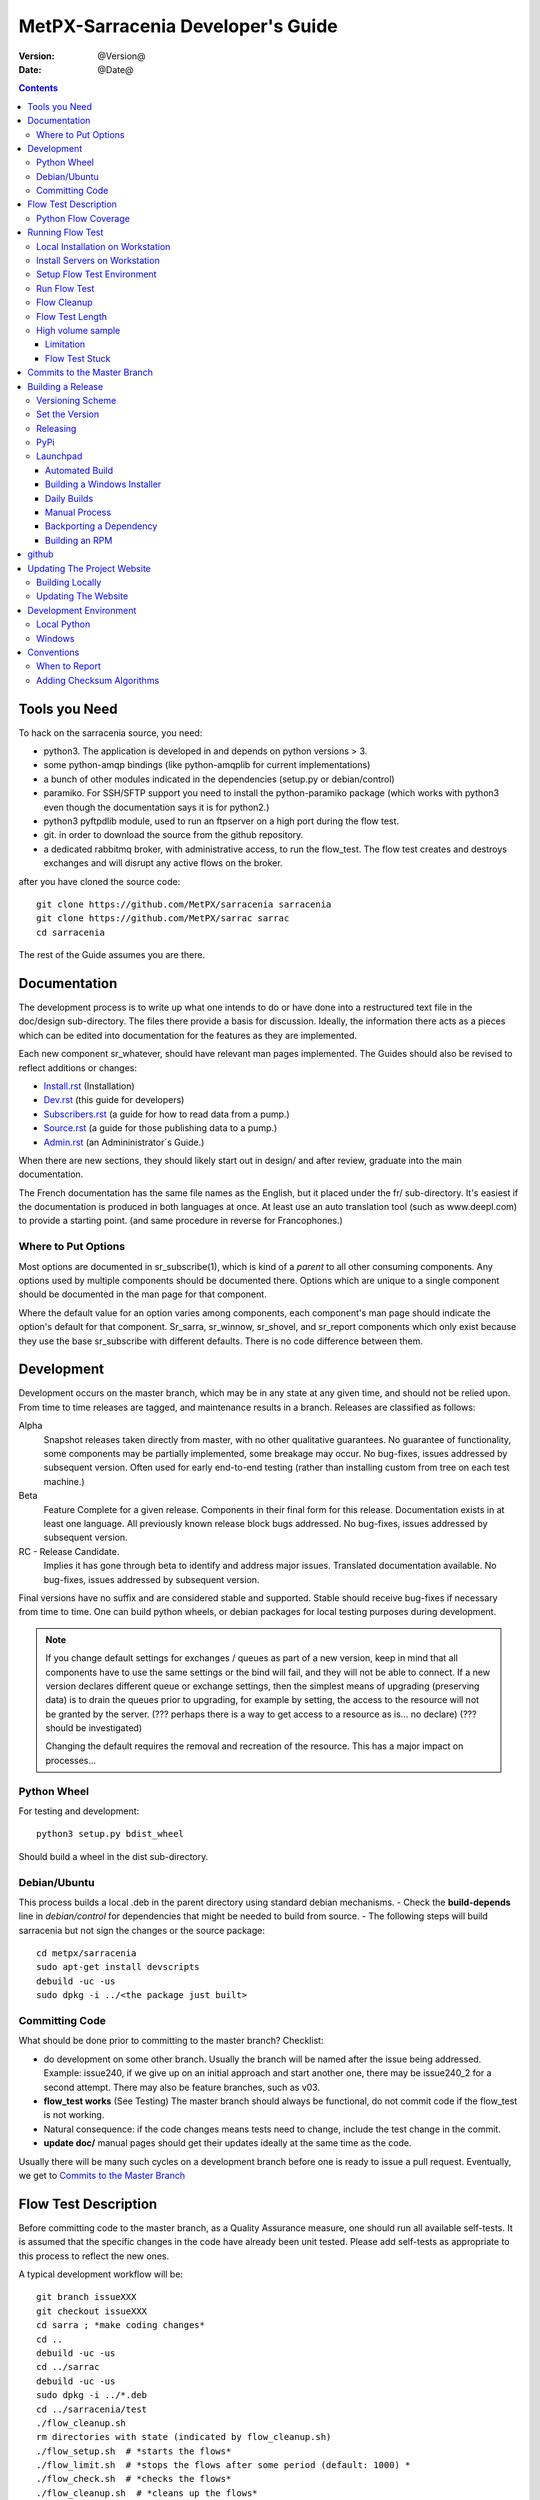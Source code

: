 
====================================
 MetPX-Sarracenia Developer's Guide
====================================

:version: @Version@
:date: @Date@

.. contents::


Tools you Need
--------------

To hack on the sarracenia source, you need:

- python3. The application is developed in and depends on python versions > 3.
- some python-amqp bindings (like python-amqplib for current implementations)
- a bunch of other modules indicated in the dependencies (setup.py or debian/control)
- paramiko. For SSH/SFTP support you need to install the python-paramiko package (which
  works with python3 even though the documentation says it is for python2.)
- python3 pyftpdlib module, used to run an ftpserver on a high port during the flow test.
- git. in order to download the source from the github repository.
- a dedicated rabbitmq broker, with administrative access, to run the flow_test.
  The flow test creates and destroys exchanges and will disrupt any active flows on the broker.

after you have cloned the source code::

    git clone https://github.com/MetPX/sarracenia sarracenia
    git clone https://github.com/MetPX/sarrac sarrac
    cd sarracenia

The rest of the Guide assumes you are there.

Documentation
-------------

The development process is to write up what one intends to do or have done into
a restructured text file in the doc/design sub-directory.  The files there provide
a basis for discussion. Ideally, the information there acts as a pieces which can
be edited into documentation for the features as they are implemented.

Each new component sr\_whatever, should have relevant man pages implemented.
The Guides should also be revised to reflect additions or changes:

- `Install.rst <Install.rst>`_ (Installation)
- `Dev.rst <Dev.rst>`_ (this guide for developers)
- `Subscribers.rst <Subscribers.rst>`_ (a guide for how to read data from a pump.)
- `Source.rst <Source.rst>`_ (a guide for those publishing data to a pump.)
- `Admin.rst <Admin.rst>`_ (an Admininistrator´s Guide.)

When there are new sections, they should likely start out in design/ and after
review, graduate into the main documentation.  

The French documentation has the same file names as the English, but it placed
under the fr/ sub-directory.  It's easiest if the documentation is produced in 
both languages at once. At least use an auto translation tool (such as 
www.deepl.com) to provide a starting point. (and same procedure in reverse 
for Francophones.)


Where to Put Options 
~~~~~~~~~~~~~~~~~~~~

Most options are documented in sr_subscribe(1), which is kind of a *parent* to all other consuming components.
Any options used by multiple components should be documented there. Options which are unique to a
single component should be documented in the man page for that component.

Where the default value for an option varies among components, each component's man page should indicate 
the option's default for that component. Sr_sarra, sr_winnow, sr_shovel, and sr_report components which
only exist because they use the base sr_subscribe with different defaults. There is no code difference
between them.


Development
-----------

Development occurs on the master branch, which may be in any state at any given
time, and should not be relied upon.  From time to time releases are tagged, and
maintenance results in a branch.  Releases are classified as follows:

Alpha
  Snapshot releases taken directly from master, with no other qualitative guarantees.
  No guarantee of functionality, some components may be partially implemented, some
  breakage may occur.
  No bug-fixes, issues addressed by subsequent version.
  Often used for early end-to-end testing (rather than installing custom from tree on
  each test machine.)

Beta
  Feature Complete for a given release.  Components in their final form for this release.
  Documentation exists in at least one language.
  All previously known release block bugs addressed.
  No bug-fixes, issues addressed by subsequent version.

RC - Release Candidate.
  Implies it has gone through beta to identify and address major issues.
  Translated documentation available.
  No bug-fixes, issues addressed by subsequent version.

Final versions have no suffix and are considered stable and supported.
Stable should receive bug-fixes if necessary from time to time.
One can build python wheels, or debian packages for local testing purposes
during development.

.. Note:: If you change default settings for exchanges / queues  as
      part of a new version, keep in mind that all components have to use
      the same settings or the bind will fail, and they will not be able
      to connect.  If a new version declares different queue or exchange
      settings, then the simplest means of upgrading (preserving data) is to
      drain the queues prior to upgrading, for example by
      setting, the access to the resource will not be granted by the server.
      (??? perhaps there is a way to get access to a resource as is... no declare)
      (??? should be investigated)

      Changing the default requires the removal and recreation of the resource.
      This has a major impact on processes...


Python Wheel
~~~~~~~~~~~~

For testing and development::

    python3 setup.py bdist_wheel

Should build a wheel in the dist sub-directory.


Debian/Ubuntu
~~~~~~~~~~~~~

This process builds a local .deb in the parent directory using standard debian mechanisms.
- Check the **build-depends** line in *debian/control* for dependencies that might be needed to build from source.
- The following steps will build sarracenia but not sign the changes or the source package::

    cd metpx/sarracenia
    sudo apt-get install devscripts
    debuild -uc -us
    sudo dpkg -i ../<the package just built>


Committing Code
~~~~~~~~~~~~~~~

What should be done prior to committing to the master branch?
Checklist:

- do development on some other branch.  Usually the branch will be named after the issue being
  addressed.  Example:  issue240, if we give up on an initial approach and start another one, 
  there may be issue240_2 for a second attempt.  There may also be feature branches, such as v03.
- **flow_test works** (See Testing) The master branch should always be functional, do not commit code if the flow_test is not working.
- Natural consequence: if the code changes means tests need to change, include the test change in the commit.
- **update doc/** manual pages should get their updates ideally at the same time as the code.

Usually there will be many such cycles on a development branch before one is ready
to issue a pull request. Eventually, we get to `Commits to the Master Branch`_


Flow Test Description
---------------------

Before committing code to the master branch, as a Quality Assurance measure, one should run 
all available self-tests. It is assumed that the specific changes in the code have already been unit
tested. Please add self-tests as appropriate to this process to reflect the new ones.

A typical development workflow will be::

   git branch issueXXX
   git checkout issueXXX
   cd sarra ; *make coding changes*
   cd ..
   debuild -uc -us
   cd ../sarrac
   debuild -uc -us
   sudo dpkg -i ../*.deb
   cd ../sarracenia/test
   ./flow_cleanup.sh
   rm directories with state (indicated by flow_cleanup.sh)
   ./flow_setup.sh  # *starts the flows*
   ./flow_limit.sh  # *stops the flows after some period (default: 1000) *
   ./flow_check.sh  # *checks the flows*
   ./flow_cleanup.sh  # *cleans up the flows*
   git commit -a  # on the branch...

As part of the flow_setup.sh, various unit_test are run (located in the test/unit_tests
sub-directory.) The flow tests can then indicate if there is an issue
with the modification.

Note that the development system must be configured for the flow test to run successfully. See the next
section for configuration instructions. For development with a fresh OS installation,
the configuration steps have been automated and can be applied with the flow_autoconfig.sh
script in sarracenia/test/. Blind execution of this script on a working system may lead to undesirable
side effects; you have been warned!


   
The configuration one is trying to replicate:

.. image:: Flow_test.svg


Python Flow Coverage
~~~~~~~~~~~~~~~~~~~~

Following table describes what each element of the flow test does, and the test coverage
shows functionality covered.

+-------------------+--------------------------------------+-------------------------------------+
|                   |                                      |                                     | 
| Configuration     | Does                                 | Test Coverage                       | 
|                   |                                      |                                     | 
+-------------------+--------------------------------------+-------------------------------------+
| subscribe t_ddx   | copy from data mart to local broker  | read amqps public data mart (v02)   | 
|                   | posting messages to local xwinnow00  | as ordinary user.                   | 
|                   | and xwinnow01 exchanges.             |                                     | 
|                   |                                      | shared queue and multiple processes | 
|                   |                                      | 3 instances download from each q    | 
|                   |                                      |                                     | 
|                   |                                      | post amqp to a local exchange (v02) | 
|                   |                                      | as feeder(admin) user               | 
|                   |                                      |                                     | 
|                   |                                      | post_exchange_split to xwinnow0x    | 
+-------------------+--------------------------------------+-------------------------------------+
| winnow t0x_f10    | winnow processing publish for xsarra | read local amqp v02                 | 
|                   | exchange for downloading.            | as feeder user.                     | 
|                   |                                      |                                     | 
|                   |                                      | complete caching (winnow) function  | 
|                   | as two sources identical, only half  |                                     | 
|                   | messages received are posted to next | post amqp v02 to local excchange.   | 
+-------------------+--------------------------------------+-------------------------------------+
| sarra download    | download the winnowed data from the  | read local amqp v02 (xsarra)        | 
| f20               | data mart to a local directory       |                                     | 
|                   | (TESTDOCROOT= ~/sarra_devdocroot)    | download using built-in python      |
|                   |                                      |                                     | 
|                   | add a header at application layer    | shared queue and multiple processes | 
|                   | longer than 255 characters.          | 5 instances download from each q    | 
|                   |                                      |                                     | 
|                   |                                      | download using accel_wget plugin    | 
|                   |                                      |                                     | 
|                   |                                      | AMQP header truncation on publish.  | 
|                   |                                      |                                     | 
|                   |                                      | post amqp v02 to xpublic            | 
|                   |                                      | as feeder user                      | 
|                   |                                      | as http downloads from localhost    | 
+-------------------+--------------------------------------+-------------------------------------+
| subscribe t       | download as client from localhost    | read amqp from local broker         | 
|                   | to downloaded_by_sub_t directory.    | as ordinary user/client.            | 
|                   |                                      |                                     | 
|                   |                                      | shared queue and multiple processes | 
|                   |                                      | 5 instances download from each q    | 
|                   |                                      |                                     | 
+-------------------+--------------------------------------+-------------------------------------+
| watch f40         | watch downloaded_by_sub_t            | client v03 post of local file.      | 
|                   | (post each file that appears there.) | (file: url)                         | 
|                   |                                      |                                     | 
|                   | memory ceiling set low               | auto restarting on memory ceiling.  | 
|                   |                                      |                                     | 
+-------------------+--------------------------------------+-------------------------------------+
| sender            | read local file, send via sftp       | client consume v03 post.            | 
| tsource2send      | to sent_by_tsource2send directory    |                                     | 
|                   |                                      | consumer read local file.           | 
|                   | post to xs_tsource_output            |                                     | 
|                   |                                      | send via sftp.                      | 
|                   |                                      |                                     | 
|                   |                                      | plugin replace_dir                  | 
|                   |                                      |                                     | 
|                   |                                      | posting sftp url.                   | 
|                   |                                      | post v02 (converting v03 back.)     | 
|                   |                                      |                                     | 
|                   |                                      | test post_exchange_suffix option.   | 
+-------------------+--------------------------------------+-------------------------------------+
| subscribe         | download via sftp from localhost     | client sftp download.               | 
| u_sftp_f60        | putting files in downloaded_by_sub_u |                                     | 
|                   | directory.                           | accel_sftp plugin.                  | 
|                   |                                      |                                     | 
+-------------------+--------------------------------------+-------------------------------------+
| post test2_f61    | post files in sent_by_tsource2send   | explicit file posting               | 
|                   | with ftp URL's in the                |                                     | 
|                   | xs_tsource_poll exchange             | ftp URL posting.                    | 
|                   |                                      |                                     | 
|                   | (wrapper script calls post)          | post_exchange_suffix option         | 
+-------------------+--------------------------------------+-------------------------------------+
| poll f62          | poll sent_by_tsource2send directory  | polling                             | 
|                   | posting sftp download URL's          |                                     | 
|                   |                                      | post_exchange_suffix option         | 
|                   |                                      |                                     | 
+-------------------+--------------------------------------+-------------------------------------+
| subscribe ftp_f70 | subscribe to test2_f61 ftp' posts.   | ftp url downloading.                | 
|                   | download files from localhost        |                                     | 
|                   | to downloaded_by_sub_u directory.    |                                     | 
|                   |                                      |                                     | 
+-------------------+--------------------------------------+-------------------------------------+
| subscribe q_f71   | subscribe to poll, downloading       | confirming poll post quality.       | 
|                   | to recd_by_srpoll_test1              |                                     | 
+-------------------+--------------------------------------+-------------------------------------+
| shovel pclean f90 | clean up files so they don't         | shovel function.                    | 
|                   | accumulate                           |                                     | 
|                   | fakes failures to exercise retries   |                                     | 
|                   |                                      | retry logic.                        | 
|                   |                                      |                                     | 
+-------------------+--------------------------------------+-------------------------------------+
| shovel pclean f91 | clean up files so they don't         | shovel with posting v03             | 
|                   | accumulate                           |                                     | 
|                   |                                      | retry logic.                        | 
+-------------------+--------------------------------------+-------------------------------------+
| shovel pclean f92 | clean up files so they don't         | shovel with consuming v03           | 
|                   | accumulate                           |                                     | 
|                   |                                      | posting v02.                        | 
|                   |                                      |                                     | 
|                   |                                      | retry logic.                        | 
+-------------------+--------------------------------------+-------------------------------------+

Assumption: test environment is a Linux PC, either a laptop/desktop, or a server on which one
can start a browser. If working with the C implementation as well, there are also the following
flows defined:

.. image:: cFlow_test.svg

   
Running Flow Test
-----------------

This section documents these steps in much more detail.  
Before one can run the flow_test, some pre-requisites must be taken care of.
note that there is travis-ci.com integration for at least the master branch
to verify functionality on a variety of python version.  Consulte::

   https://travis-ci.com/MetPX/sarracenia

for the latest test results.


Local Installation on Workstation
~~~~~~~~~~~~~~~~~~~~~~~~~~~~~~~~~

The flow_test invokes the version of metpx-sarracenia that is installed on the system,
and not what is in the development tree.  It is necessary to install the package on 
the system in order to have it run the flow_test.

In your development tree ...    
One can either create a wheel by running either::

       python3 setup.py bdist_wheel

which creates a wheel package under dist/metpx*.whl,
then as root install that new package::

       pip3 install --upgrade ...<path>/dist/metpx*.whl

or one can use debian packaging::

       debuild -us -uc
       sudo dpkg -i ../python3-metpx-...

which accomplishes the same thing using debian packaging.


Install Servers on Workstation
~~~~~~~~~~~~~~~~~~~~~~~~~~~~~~

Install a minimal localhost broker and configure rabbitmq test users::

    sudo apt-get install rabbitmq-server
    sudo rabbitmq-plugins enable rabbitmq_management

    mkdir ~/.config/sarra
    cat > ~/.config/sarra/default.conf << EOF
    declare env FLOWBROKER=localhost
    declare env SFTPUSER=${USER}
    declare env TESTDOCROOT=${HOME}/sarra_devdocroot
    declare env SR_CONFIG_EXAMPLES=${HOME}/git/sarracenia/sarra/examples
    EOF

    RABBITMQ_PASS = S0M3R4nD0MP4sS
    cat > ~/.config/sarra/credentials.conf << EOF
    amqp://bunnymaster:${RABBITMQ_PASS}@localhost/
    amqp://tsource:${RABBITMQ_PASS}@localhost/
    amqp://tsub:${RABBITMQ_PASS}@localhost/
    amqp://tfeed:${RABBITMQ_PASS}@localhost/
    amqp://anonymous:${RABBITMQ_PASS}@localhost/
    amqps://anonymous:anonymous@hpfx.collab.science.gc.ca
    amqps://anonymous:anonymous@hpfx1.collab.science.gc.ca
    amqps://anonymous:anonymous@hpfx2.collab.science.gc.ca
    amqps://anonymous:anonymous@dd.weather.gc.ca
    amqps://anonymous:anonymous@dd1.weather.gc.ca
    amqps://anonymous:anonymous@dd2.weather.gc.ca
    ftp://anonymous:anonymous@localhost:2121/
    EOF

    cat > ~/.config/sarra/admin.conf << EOF
    cluster localhost
    admin amqp://bunnymaster@localhost/
    feeder amqp://tfeed@localhost/
    declare source tsource
    declare subscriber tsub
    declare subscriber anonymous
    EOF

    sudo rabbitmqctl delete_user guest

    sudo rabbitmqctl add_user bunnymaster ${RABBITMQ_PASS}
    sudo rabbitmqctl set_permissions bunnymaster ".*" ".*" ".*"
    sudo rabbitmqctl set_user_tags bunnymaster administrator

    sudo systemctl restart rabbitmq-server
    cd /usr/local/bin
    sudo mv rabbitmqadmin rabbitmqadmin.1
    sudo wget http://localhost:15672/cli/rabbitmqadmin
    sudo chmod 755 rabbitmqadmin

    sr_audit --users foreground

.. Note::

    Please use other passwords in credentials for your configuration, just in case.
    Passwords are not to be hard coded in self test suite.
    The users bunnymaster, tsource, tsub, and tfeed are to be used for running tests.

    The idea here is to use tsource, tsub, and tfeed as broker accounts for all
    self-test operations, and store the credentials in the normal credentials.conf file.
    No passwords or key files should be stored in the source tree, as part of a self-test
    suite.


Setup Flow Test Environment
~~~~~~~~~~~~~~~~~~~~~~~~~~~

One part of the flow test runs an sftp server, and uses sftp client functions.
Need the following package for that::

    sudo apt-get install python3-pyftpdlib python3-paramiko

It is also required that passwordless ssh access is configured on the test host
for the system user that will run the flow test. This can be done by creating
a private/public ssh key pair for the user (if there isn't one already) and copying
the public key to the authorized_keys file in the same directory as the keys (~/.ssh).
For associated commands, see http://www.linuxproblem.org/art_9.html

The setup script starts a trivial web server, and ftp server, and a daemon that invokes sr_post.
It also tests the C components, which need to have been already installed as well 
and defines some fixed test clients that will be used during self-tests::

    cd sarracenia/test
    . ./flow_setup.sh
    
    blacklab% ./flow_setup.sh
    cleaning logs, just in case
    rm: cannot remove '/home/peter/.cache/sarra/log/*': No such file or directory
    Adding flow test configurations...
    2018-02-10 14:22:58,944 [INFO] copying /usr/lib/python3/dist-packages/sarra/examples/cpump/cno_trouble_f00.inc to /home/peter/.config/sarra/cpump/cno_trouble_f00.inc.
    2018-02-10 09:22:59,204 [INFO] copying /home/peter/src/sarracenia/sarra/examples/shovel/no_trouble_f00.inc to /home/peter/.config/sarra/shovel/no_trouble_f00.inc
    2018-02-10 14:22:59,206 [INFO] copying /usr/lib/python3/dist-packages/sarra/examples/cpost/veille_f34.conf to /home/peter/.config/sarra/cpost/veille_f34.conf.
    2018-02-10 14:22:59,207 [INFO] copying /usr/lib/python3/dist-packages/sarra/examples/cpump/pelle_dd1_f04.conf to /home/peter/.config/sarra/cpump/pelle_dd1_f04.conf.
    2018-02-10 14:22:59,208 [INFO] copying /usr/lib/python3/dist-packages/sarra/examples/cpump/pelle_dd2_f05.conf to /home/peter/.config/sarra/cpump/pelle_dd2_f05.conf.
    2018-02-10 14:22:59,208 [INFO] copying /usr/lib/python3/dist-packages/sarra/examples/cpump/xvan_f14.conf to /home/peter/.config/sarra/cpump/xvan_f14.conf.
    2018-02-10 14:22:59,209 [INFO] copying /usr/lib/python3/dist-packages/sarra/examples/cpump/xvan_f15.conf to /home/peter/.config/sarra/cpump/xvan_f15.conf.
    2018-02-10 09:22:59,483 [INFO] copying /home/peter/src/sarracenia/sarra/examples/poll/f62.conf to /home/peter/.config/sarra/poll/f62.conf
    2018-02-10 09:22:59,756 [INFO] copying /home/peter/src/sarracenia/sarra/examples/post/shim_f63.conf to /home/peter/.config/sarra/post/shim_f63.conf
    2018-02-10 09:23:00,030 [INFO] copying /home/peter/src/sarracenia/sarra/examples/post/test2_f61.conf to /home/peter/.config/sarra/post/test2_f61.conf
    2018-02-10 09:23:00,299 [INFO] copying /home/peter/src/sarracenia/sarra/examples/report/tsarra_f20.conf to /home/peter/.config/sarra/report/tsarra_f20.conf
    2018-02-10 09:23:00,561 [INFO] copying /home/peter/src/sarracenia/sarra/examples/report/twinnow00_f10.conf to /home/peter/.config/sarra/report/twinnow00_f10.conf
    2018-02-10 09:23:00,824 [INFO] copying /home/peter/src/sarracenia/sarra/examples/report/twinnow01_f10.conf to /home/peter/.config/sarra/report/twinnow01_f10.conf
    2018-02-10 09:23:01,086 [INFO] copying /home/peter/src/sarracenia/sarra/examples/sarra/download_f20.conf to /home/peter/.config/sarra/sarra/download_f20.conf
    2018-02-10 09:23:01,350 [INFO] copying /home/peter/src/sarracenia/sarra/examples/sender/tsource2send_f50.conf to /home/peter/.config/sarra/sender/tsource2send_f50.conf
    2018-02-10 09:23:01,615 [INFO] copying /home/peter/src/sarracenia/sarra/examples/shovel/t_dd1_f00.conf to /home/peter/.config/sarra/shovel/t_dd1_f00.conf
    2018-02-10 09:23:01,877 [INFO] copying /home/peter/src/sarracenia/sarra/examples/shovel/t_dd2_f00.conf to /home/peter/.config/sarra/shovel/t_dd2_f00.conf
    2018-02-10 09:23:02,137 [INFO] copying /home/peter/src/sarracenia/sarra/examples/subscribe/cclean_f91.conf to /home/peter/.config/sarra/subscribe/cclean_f91.conf
    2018-02-10 09:23:02,400 [INFO] copying /home/peter/src/sarracenia/sarra/examples/subscribe/cdnld_f21.conf to /home/peter/.config/sarra/subscribe/cdnld_f21.conf
    2018-02-10 09:23:02,658 [INFO] copying /home/peter/src/sarracenia/sarra/examples/subscribe/cfile_f44.conf to /home/peter/.config/sarra/subscribe/cfile_f44.conf
    2018-02-10 09:23:02,921 [INFO] copying /home/peter/src/sarracenia/sarra/examples/subscribe/clean_f90.conf to /home/peter/.config/sarra/subscribe/clean_f90.conf
    2018-02-10 09:23:03,185 [INFO] copying /home/peter/src/sarracenia/sarra/examples/subscribe/cp_f61.conf to /home/peter/.config/sarra/subscribe/cp_f61.conf
    2018-02-10 09:23:03,455 [INFO] copying /home/peter/src/sarracenia/sarra/examples/subscribe/ftp_f70.conf to /home/peter/.config/sarra/subscribe/ftp_f70.conf
    2018-02-10 09:23:03,715 [INFO] copying /home/peter/src/sarracenia/sarra/examples/subscribe/q_f71.conf to /home/peter/.config/sarra/subscribe/q_f71.conf
    2018-02-10 09:23:03,978 [INFO] copying /home/peter/src/sarracenia/sarra/examples/subscribe/t_f30.conf to /home/peter/.config/sarra/subscribe/t_f30.conf
    2018-02-10 09:23:04,237 [INFO] copying /home/peter/src/sarracenia/sarra/examples/subscribe/u_sftp_f60.conf to /home/peter/.config/sarra/subscribe/u_sftp_f60.conf
    2018-02-10 09:23:04,504 [INFO] copying /home/peter/src/sarracenia/sarra/examples/watch/f40.conf to /home/peter/.config/sarra/watch/f40.conf
    2018-02-10 09:23:04,764 [INFO] copying /home/peter/src/sarracenia/sarra/examples/winnow/t00_f10.conf to /home/peter/.config/sarra/winnow/t00_f10.conf
    2018-02-10 09:23:05,027 [INFO] copying /home/peter/src/sarracenia/sarra/examples/winnow/t01_f10.conf to /home/peter/.config/sarra/winnow/t01_f10.conf
    Initializing with sr_audit... takes a minute or two
    OK, as expected 18 queues existing after 1st audit
    OK, as expected 31 exchanges for flow test created.
    Starting trivial http server on: /home/peter/sarra_devdocroot, saving pid in .httpserverpid
    Starting trivial ftp server on: /home/peter/sarra_devdocroot, saving pid in .ftpserverpid
    running self test ... takes a minute or two
    sr_util.py TEST PASSED
    sr_credentials.py TEST PASSED
    sr_config.py TEST PASSED
    sr_cache.py TEST PASSED
    sr_retry.py TEST PASSED
    sr_consumer.py TEST PASSED
    sr_http.py TEST PASSED
    sftp testing start...
    sftp testing config read...
    sftp testing fake message built ...
    sftp sr_ftp instantiated ...
    sftp sr_ftp connected ...
    sftp sr_ftp mkdir ...
    test 01: directory creation succeeded
    test 02: file upload succeeded
    test 03: file rename succeeded
    test 04: getting a part succeeded
    test 05: download succeeded
    test 06: onfly_checksum succeeded
    Sent: bbb  into tztz/ddd 0-5
    test 07: download succeeded
    test 08: delete succeeded
    Sent: bbb  into tztz/ddd 0-5
    Sent: bbb  into tztz/ddd 0-5
    Sent: bbb  into tztz/ddd 0-5
    Sent: bbb  into tztz/ddd 0-5
    Sent: bbb  into tztz/ddd 0-5
    /home/peter
    /home/peter
    test 09: bad part succeeded
    sr_sftp.py TEST PASSED
    sr_instances.py TEST PASSED
    OK, as expected 9 tests passed
    Starting flow_post on: /home/peter/sarra_devdocroot, saving pid in .flowpostpid
    Starting up all components (sr start)...
    done.
    OK: sr start was successful
    Overall PASSED 4/4 checks passed!
    blacklab% 


As it runs the setup, it also executes all existing unit_tests.
Only proceed to the flow_check tests if all the tests in flow_setup.sh pass.



Run Flow Test
~~~~~~~~~~~~~

The flow_check.sh script reads the log files of all the components started, and compares the number
of messages, looking for a correspondence within +- 10%   It takes a few minutes for the
configuration to run before there is enough data to do the proper measurements::

     ./flow_limit.sh

sample output::

    initial sample building sample size 8 need at least 1000 
    sample now   1021 
    Sufficient!
    stopping shovels and waiting...
    2017-10-28 00:37:02,422 [INFO] sr_shovel t_dd1_f00 0001 stopping
    2017-10-28 04:37:02,435 [INFO] 2017-10-28 04:37:02,435 [INFO] info: instances option not implemented, ignored.
    info: instances option not implemented, ignored.
    2017-10-28 04:37:02,435 [INFO] 2017-10-28 04:37:02,435 [INFO] info: report_back option not implemented, ignored.
    info: report_back option not implemented, ignored.
    2017-10-28 00:37:02,436 [INFO] sr_shovel t_dd2_f00 0001 stopping
    running instance for config pelle_dd1_f04 (pid 15872) stopped.
    running instance for config pelle_dd2_f05 (pid 15847) stopped.
        maximum of the shovels is: 1022


Then check show it went with flow_check.sh::

    TYPE OF ERRORS IN LOG :

      1 /home/peter/.cache/sarra/log/sr_cpump_xvan_f14_001.log [ERROR] binding failed: server channel error 404h, message: NOT_FOUND - no exchange 'xcvan00' in vhost '/'
      1 /home/peter/.cache/sarra/log/sr_cpump_xvan_f15_001.log [ERROR] binding failed: server channel error 404h, message: NOT_FOUND - no exchange 'xcvan01' in vhost '/'

    
    test  1 success: shovels t_dd1_f00 ( 1022 ) and t_dd2_f00 ( 1022 ) should have about the same number of items read
    test  2 success: sarra tsarra (1022) should be reading about half as many items as (both) winnows (2240)
    test  3 success: tsarra (1022) and sub t_f30 (1022) should have about the same number of items
    test  4 success: max shovel (1022) and subscriber t_f30 (1022) should have about the same number of items
    test  5 success: count of truncated headers (1022) and subscribed messages (1022) should have about the same number of items
    test  6 success: count of downloads by subscribe t_f30 (1022) and messages received (1022) should be about the same
    test  7 success: downloads by subscribe t_f30 (1022) and files posted by sr_watch (1022) should be about the same
    test  8 success: posted by watch(1022) and sent by sr_sender (1022) should be about the same
    test  9 success: 1022 of 1022: files sent with identical content to those downloaded by subscribe
    test 10 success: 1022 of 1022: poll test1_f62 and subscribe q_f71 run together. Should have equal results.
    test 11 success: post test2_f61 1022 and subscribe r_ftp_f70 1021 run together. Should be about the same.
    test 12 success: cpump both pelles (c shovel) should receive about the same number of messages (3665) (3662)
    test 13 success: cdnld_f21 subscribe downloaded (1022) the same number of files that was published by both van_14 and van_15 (1022)
    test 14 success: veille_f34 should post the same number of files (1022) that subscribe cdnld_f21 downloaded (1022)
    test 15 success: veille_f34 should post the same number of files (1022) that subscribe cfile_f44 downloaded (1022)
    test 16 success: Overall 15 of 15 passed!

    blacklab% 

If the flow_check.sh passes, then one has a reasonable confidence in the overall functionality of the 
python application, but the test coverage is not exhaustive. This is the lowest gate for committing
changes to thy python code into the master branch. It is more qualitative sampling of the most
common use cases rather than a thorough examination of all functionality. While not
thorough, it is good to know the flows are working.

Note that the *fclean* subscriber looks at files in and keeps files around long enough for them to go through all the other
tests.  It does this by waiting a reasonable amount of time (45 seconds, the last time checked.) then it compares the file
that have been posted by sr_watch to the files created by downloading from it.  As the *sample now* count proceeds,
it prints "OK" if the files downloaded are identical to the ones posted by sr_watch.   The addition of fclean and
the corresponding cfclean for the cflow_test, are broken.  The default setup which uses *fclean* and *cfclean* ensures
that only a few minutes worth of disk space is used at a given time, and allows for much longer tests.

By default, the flow_test is only 1000 files, but one can ask it to run longer, like so::

 ./flow_limit.sh 50000

To accumulate fifty thousand files before ending the test.  This allows testing of long term performance, especially
memory usage over time, and the housekeeping functions of on_heartbeat processing.


Flow Cleanup
~~~~~~~~~~~~

When done testing, run the ./flow_cleanup.sh script, which will kill the running servers and daemons, and 
delete all configuration files installed for the flow test, all queues, exchanges, and logs.  This also 
needs to be done between each run of the flow test::
  
  blacklab% ./flow_cleanup.sh
  Stopping sr...
  Cleanup sr...
  Cleanup trivial http server... 
  web server stopped.
  if other web servers with lost pid kill them
  Cleanup trivial ftp server... 
  ftp server stopped.
  if other ftp servers with lost pid kill them
  Cleanup flow poster... 
  flow poster stopped.
  if other flow_post.sh with lost pid kill them
  Deleting queues: 
  Deleting exchanges...
  Removing flow configs...
  2018-02-10 14:17:34,150 [INFO] info: instances option not implemented, ignored.
  2018-02-10 14:17:34,150 [INFO] info: report_back option not implemented, ignored.
  2018-02-10 14:17:34,353 [INFO] info: instances option not implemented, ignored.
  2018-02-10 14:17:34,353 [INFO] info: report_back option not implemented, ignored.
  2018-02-10 09:17:34,837 [INFO] sr_poll f62 cleanup
  2018-02-10 09:17:34,845 [INFO] deleting exchange xs_tsource_poll (tsource@localhost)
  2018-02-10 09:17:35,115 [INFO] sr_post shim_f63 cleanup
  2018-02-10 09:17:35,122 [INFO] deleting exchange xs_tsource_shim (tsource@localhost)
  2018-02-10 09:17:35,394 [INFO] sr_post test2_f61 cleanup
  2018-02-10 09:17:35,402 [INFO] deleting exchange xs_tsource_post (tsource@localhost)
  2018-02-10 09:17:35,659 [INFO] sr_report tsarra_f20 cleanup
  2018-02-10 09:17:35,659 [INFO] AMQP  broker(localhost) user(tfeed) vhost(/)
  2018-02-10 09:17:35,661 [INFO] deleting queue q_tfeed.sr_report.tsarra_f20.89336558.04455188 (tfeed@localhost)
  2018-02-10 09:17:35,920 [INFO] sr_report twinnow00_f10 cleanup
  2018-02-10 09:17:35,920 [INFO] AMQP  broker(localhost) user(tfeed) vhost(/)
  2018-02-10 09:17:35,922 [INFO] deleting queue q_tfeed.sr_report.twinnow00_f10.35552245.50856337 (tfeed@localhost)
  2018-02-10 09:17:36,179 [INFO] sr_report twinnow01_f10 cleanup
  2018-02-10 09:17:36,180 [INFO] AMQP  broker(localhost) user(tfeed) vhost(/)
  2018-02-10 09:17:36,182 [INFO] deleting queue q_tfeed.sr_report.twinnow01_f10.48262886.11567358 (tfeed@localhost)
  2018-02-10 09:17:36,445 [WARNING] option url deprecated please use post_base_url
  2018-02-10 09:17:36,446 [WARNING] use post_base_dir instead of document_root
  2018-02-10 09:17:36,446 [INFO] sr_sarra download_f20 cleanup
  2018-02-10 09:17:36,446 [INFO] AMQP  broker(localhost) user(tfeed) vhost(/)
  2018-02-10 09:17:36,448 [INFO] deleting queue q_tfeed.sr_sarra.download_f20 (tfeed@localhost)
  2018-02-10 09:17:36,449 [INFO] exchange xpublic remains
  2018-02-10 09:17:36,703 [INFO] sr_sender tsource2send_f50 cleanup
  2018-02-10 09:17:36,703 [INFO] AMQP  broker(localhost) user(tsource) vhost(/)
  2018-02-10 09:17:36,705 [INFO] deleting queue q_tsource.sr_sender.tsource2send_f50 (tsource@localhost)
  2018-02-10 09:17:36,711 [INFO] deleting exchange xs_tsource_output (tsource@localhost)
  2018-02-10 09:17:36,969 [INFO] sr_shovel t_dd1_f00 cleanup
  2018-02-10 09:17:36,969 [INFO] AMQP  broker(dd.weather.gc.ca) user(anonymous) vhost(/)
  2018-02-10 09:17:37,072 [INFO] deleting queue q_anonymous.sr_shovel.t_dd1_f00 (anonymous@dd.weather.gc.ca)
  2018-02-10 09:17:37,095 [INFO] exchange xwinnow00 remains
  2018-02-10 09:17:37,095 [INFO] exchange xwinnow01 remains
  2018-02-10 09:17:37,389 [INFO] sr_shovel t_dd2_f00 cleanup
  2018-02-10 09:17:37,389 [INFO] AMQP  broker(dd.weather.gc.ca) user(anonymous) vhost(/)
  2018-02-10 09:17:37,498 [INFO] deleting queue q_anonymous.sr_shovel.t_dd2_f00 (anonymous@dd.weather.gc.ca)
  2018-02-10 09:17:37,522 [INFO] exchange xwinnow00 remains
  2018-02-10 09:17:37,523 [INFO] exchange xwinnow01 remains
  2018-02-10 09:17:37,804 [INFO] sr_subscribe cclean_f91 cleanup
  2018-02-10 09:17:37,804 [INFO] AMQP  broker(localhost) user(tsub) vhost(/)
  2018-02-10 09:17:37,806 [INFO] deleting queue q_tsub.sr_subscribe.cclean_f91.39328538.44917465 (tsub@localhost)
  2018-02-10 09:17:38,062 [INFO] sr_subscribe cdnld_f21 cleanup
  2018-02-10 09:17:38,062 [INFO] AMQP  broker(localhost) user(tfeed) vhost(/)
  2018-02-10 09:17:38,064 [INFO] deleting queue q_tfeed.sr_subscribe.cdnld_f21.11963392.61638098 (tfeed@localhost)
  2018-02-10 09:17:38,324 [WARNING] use post_base_dir instead of document_root
  2018-02-10 09:17:38,324 [INFO] sr_subscribe cfile_f44 cleanup
  2018-02-10 09:17:38,324 [INFO] AMQP  broker(localhost) user(tfeed) vhost(/)
  2018-02-10 09:17:38,326 [INFO] deleting queue q_tfeed.sr_subscribe.cfile_f44.56469334.87337271 (tfeed@localhost)
  2018-02-10 09:17:38,583 [INFO] sr_subscribe clean_f90 cleanup
  2018-02-10 09:17:38,583 [INFO] AMQP  broker(localhost) user(tsub) vhost(/)
  2018-02-10 09:17:38,585 [INFO] deleting queue q_tsub.sr_subscribe.clean_f90.45979835.20516428 (tsub@localhost)
  2018-02-10 09:17:38,854 [WARNING] extended option download_cp_command = ['cp --preserve=timestamps'] (unknown or not declared)
  2018-02-10 09:17:38,855 [INFO] sr_subscribe cp_f61 cleanup
  2018-02-10 09:17:38,855 [INFO] AMQP  broker(localhost) user(tsource) vhost(/)
  2018-02-10 09:17:38,857 [INFO] deleting queue q_tsource.sr_subscribe.cp_f61.61218922.69758215 (tsource@localhost)
  2018-02-10 09:17:39,121 [INFO] sr_subscribe ftp_f70 cleanup
  2018-02-10 09:17:39,121 [INFO] AMQP  broker(localhost) user(tsource) vhost(/)
  2018-02-10 09:17:39,123 [INFO] deleting queue q_tsource.sr_subscribe.ftp_f70.47997098.27633529 (tsource@localhost)
  2018-02-10 09:17:39,386 [INFO] sr_subscribe q_f71 cleanup
  2018-02-10 09:17:39,386 [INFO] AMQP  broker(localhost) user(tsource) vhost(/)
  2018-02-10 09:17:39,389 [INFO] deleting queue q_tsource.sr_subscribe.q_f71.84316550.21567557 (tsource@localhost)
  2018-02-10 09:17:39,658 [INFO] sr_subscribe t_f30 cleanup
  2018-02-10 09:17:39,658 [INFO] AMQP  broker(localhost) user(tsub) vhost(/)
  2018-02-10 09:17:39,660 [INFO] deleting queue q_tsub.sr_subscribe.t_f30.26453890.50752396 (tsub@localhost)
  2018-02-10 09:17:39,924 [INFO] sr_subscribe u_sftp_f60 cleanup
  2018-02-10 09:17:39,924 [INFO] AMQP  broker(localhost) user(tsource) vhost(/)
  2018-02-10 09:17:39,927 [INFO] deleting queue q_tsource.sr_subscribe.u_sftp_f60.81353341.03950190 (tsource@localhost)
  2018-02-10 09:17:40,196 [WARNING] option url deprecated please use post_base_url
  2018-02-10 09:17:40,196 [WARNING] use post_broker to set broker
  2018-02-10 09:17:40,197 [INFO] sr_watch f40 cleanup
  2018-02-10 09:17:40,207 [INFO] deleting exchange xs_tsource (tsource@localhost)
  2018-02-10 09:17:40,471 [INFO] sr_winnow t00_f10 cleanup
  2018-02-10 09:17:40,471 [INFO] AMQP  broker(localhost) user(tfeed) vhost(/)
  2018-02-10 09:17:40,474 [INFO] deleting queue q_tfeed.sr_winnow.t00_f10 (tfeed@localhost)
  2018-02-10 09:17:40,480 [INFO] deleting exchange xsarra (tfeed@localhost)
  2018-02-10 09:17:40,741 [INFO] sr_winnow t01_f10 cleanup
  2018-02-10 09:17:40,741 [INFO] AMQP  broker(localhost) user(tfeed) vhost(/)
  2018-02-10 09:17:40,743 [INFO] deleting queue q_tfeed.sr_winnow.t01_f10 (tfeed@localhost)
  2018-02-10 09:17:40,750 [INFO] deleting exchange xsarra (tfeed@localhost)
  2018-02-10 14:17:40,753 [ERROR] config cno_trouble_f00 not found.
  Removing flow config logs...
  rm: cannot remove '/home/peter/.cache/sarra/log/sr_audit_f00.log': No such file or directory
  Removing document root ( /home/peter/sarra_devdocroot )...
  Done!


Flow Test Length
~~~~~~~~~~~~~~~~

The flow_test length defaults to 1000 files being flowed through the test cases.  when in rapid
development, one can supply an argument to shorten that::

  ./flow_test 200

Towards the end of a development cycle, longer flow_tests are adviseable::

  ./flow_test 20000 

to identify more issues. sample run to 100,000 entries::

  blacklab% ./flow_limit.sh 100000
  initial sample building sample size 155 need at least 100000 
  sample now 100003 content_checks:GOOD missed_dispositions:0s:0
  Sufficient!
  stopping shovels and waiting...
  2018-02-10 13:15:08,964 [INFO] 2018-02-10 13:15:08,964 [INFO] info: instances option not implemented, ignored.
  info: instances option not implemented, ignored.
  2018-02-10 13:15:08,964 [INFO] info: report_back option not implemented, ignored.
  2018-02-10 13:15:08,964 [INFO] info: report_back option not implemented, ignored.
  running instance for config pelle_dd2_f05 (pid 20031) stopped.
  running instance for config pelle_dd1_f04 (pid 20043) stopped.
  Traceback (most recent call last):ng...
    File "/usr/bin/rabbitmqadmin", line 1012, in <module>
      main()
    File "/usr/bin/rabbitmqadmin", line 413, in main
      method()
    File "/usr/bin/rabbitmqadmin", line 593, in invoke_list
      format_list(self.get(uri), cols, obj_info, self.options)
    File "/usr/bin/rabbitmqadmin", line 710, in format_list
      formatter_instance.display(json_list)
    File "/usr/bin/rabbitmqadmin", line 721, in display
      (columns, table) = self.list_to_table(json.loads(json_list), depth)
    File "/usr/bin/rabbitmqadmin", line 775, in list_to_table
      add('', 1, item, add_to_row)
    File "/usr/bin/rabbitmqadmin", line 742, in add
      add(column, depth + 1, subitem, fun)
    File "/usr/bin/rabbitmqadmin", line 742, in add
      add(column, depth + 1, subitem, fun)
    File "/usr/bin/rabbitmqadmin", line 754, in add
      fun(column, subitem)
    File "/usr/bin/rabbitmqadmin", line 761, in add_to_row
      row[column_ix[col]] = maybe_utf8(val)
    File "/usr/bin/rabbitmqadmin", line 431, in maybe_utf8
      return s.encode('utf-8')
  AttributeError: 'float' object has no attribute 'encode'
  maximum of the shovels is: 100008
  

While it is runnig one can run flow_check.sh at any time::

  NB retries for sr_subscribe t_f30 0
  NB retries for sr_sender 18
  
        1 /home/peter/.cache/sarra/log/sr_cpost_veille_f34_0001.log [ERROR] sr_cpost rename: /home/peter/sarra_devdocroot/cfr/observations/xml/AB/today/today_ab_20180210_e.xml cannot stat.
        1 /home/peter/.cache/sarra/log/sr_cpump_xvan_f14_0001.log [ERROR] binding failed: server channel error 404h, message: NOT_FOUND - no exchange 'xcvan00' in vhost '/'
        1 /home/peter/.cache/sarra/log/sr_cpump_xvan_f15_0001.log [ERROR] binding failed: server channel error 404h, message: NOT_FOUND - no exchange 'xcvan01' in vhost '/'
        1 /home/peter/.cache/sarra/log/sr_sarra_download_f20_0002.log [ERROR] Download failed http://dd2.weather.gc.ca//bulletins/alphanumeric/20180210/CA/CWAO/09/CACN00_CWAO_100857__WDK_10905 
        1 /home/peter/.cache/sarra/log/sr_sarra_download_f20_0002.log [ERROR] Failed to reach server. Reason: [Errno 110] Connection timed out
        1 /home/peter/.cache/sarra/log/sr_sarra_download_f20_0002.log [ERROR] Download failed http://dd2.weather.gc.ca//bulletins/alphanumeric/20180210/CA/CWAO/09/CACN00_CWAO_100857__WDK_10905. Type: <class 'urllib.error.URLError'>, Value: <urlopen error [Errno 110] Connection timed out>
        1 /home/peter/.cache/sarra/log/sr_sarra_download_f20_0004.log [ERROR] Download failed http://dd2.weather.gc.ca//bulletins/alphanumeric/20180210/SA/CYMM/09/SACN61_CYMM_100900___53321 
        1 /home/peter/.cache/sarra/log/sr_sarra_download_f20_0004.log [ERROR] Failed to reach server. Reason: [Errno 110] Connection timed out
        1 /home/peter/.cache/sarra/log/sr_sarra_download_f20_0004.log [ERROR] Download failed http://dd2.weather.gc.ca//bulletins/alphanumeric/20180210/SA/CYMM/09/SACN61_CYMM_100900___53321. Type: <class 'urllib.error.URLError'>, Value: <urlopen error [Errno 110] Connection timed out>
        1 /home/peter/.cache/sarra/log/sr_sarra_download_f20_0004.log [ERROR] Download failed http://dd2.weather.gc.ca//bulletins/alphanumeric/20180210/CS/CWEG/12/CSCN03_CWEG_101200___12074 
  more than 10 TYPES OF ERRORS found... for the rest, have a look at /home/peter/src/sarracenia/test/flow_check_errors_logged.txt for details

  test  1 success: shovels t_dd1_f00 (100008) and t_dd2_f00 (100008) should have about the same number of items read
  test  2 success: sarra tsarra (100008) should be reading about half as many items as (both) winnows (200016)
  test  3 success: tsarra (100008) and sub t_f30 (99953) should have about the same number of items
  test  4 success: max shovel (100008) and subscriber t_f30 (99953) should have about the same number of items
  test  5 success: count of truncated headers (100008) and subscribed messages (100008) should have about the same number of items
  test  6 success: count of downloads by subscribe t_f30 (99953) and messages received (100008) should be about the same
  test  7 success: same downloads by subscribe t_f30 (199906) and files posted (add+remove) by sr_watch (199620) should be about the same
  test  8 success: posted by watch(199620) and subscribed cp_f60 (99966) should be about half as many
  test  9 success: posted by watch(199620) and sent by sr_sender (199549) should be about the same
  test 10 success: 0 messages received that we don't know what happenned.
  test 11 success: sarra tsarra (100008) and good audit 99754 should be the same.
  test 12 success: poll test1_f62 94865 and subscribe q_f71 99935 run together. Should have equal results.
  test 13 success: post test2_f61 99731 and subscribe r_ftp_f70 99939 run together. Should be about the same.
  test 14 success: posts test2_f61 99731 and shim_f63 110795 Should be the same.
  test 15 success: cpump both pelles (c shovel) should receive about the same number of messages (160737) (160735)
  test 16 success: cdnld_f21 subscribe downloaded (50113) the same number of files that was published by both van_14 and van_15 (50221)
  test 17 success: veille_f34 should post twice as many files (100205) as subscribe cdnld_f21 downloaded (50113)
  test 18 success: veille_f34 should post twice as many files (100205) as subscribe cfile_f44 downloaded (49985)
  test 19 success: Overall 18 of 18 passed (sample size: 100008) !
  
  blacklab% 

This test was fired up at the end of the day, as it takes several hours, and results examined the next morning.

High volume sample
~~~~~~~~~~~~~~~~~~

Trying the flow test with higher volume of messages (ie. 100 000) is one step closer to the goal of having a flow test running continously. This is motivated by our testing purposes. 

Limitation
++++++++++
Ubuntu have a limitation that tops inotify watches and that we encountered in `#204 <https://github.com/MetPX/sarracenia/issues/204>`_ . We can overcome this by setting the related sysctl variable. First, check what is the limit of your system::

  $ sysctl fs.inotify.max_user_watches
  fs.inotify.max_user_watches = 8196

If the limit is too low (ie. 8196), change it to a more appropriate level for the flow test::

  $ sudo sysctl fs.inotify.max_user_watches=524288

To make this change permanent add this line to ``/etc/sysctl.conf``::

  fs.inotify.max_user_watches=524288

Then excute ``sysctl -p`` and the system should now support high volume of inotify events.

Flow Test Stuck
+++++++++++++++
Sometimes flow tests (especially for large numbers) get stuck because of problems with the data stream (where multiple files get the same name) and so earlier versions remove later versions and then retries will always fail. Eventually, we will succeed in cleaning up the dd.weather.gc.ca stream, but for now sometimes a flow_check gets stuck 'Retrying.' The test has run all the messages required, and is at a phase of emptying out retries, but just keeps retrying forever with a variable number of items that never drops to zero.

To recover from this state without discarding the results of a long test, do::

  ^C to interrupt the flow_check.sh 100000
  blacklab% sr stop
  blacklab% cd ~/.cache/sarra
  blacklab% ls */*/*retry*
  shovel/pclean_f90/sr_shovel_pclean_f90_0001.retry        shovel/pclean_f92/sr_shovel_pclean_f92_0001.retry        subscribe/t_f30/sr_subscribe_t_f30_0002.retry.new
  shovel/pclean_f91/sr_shovel_pclean_f91_0001.retry        shovel/pclean_f92/sr_shovel_pclean_f92_0001.retry.state
  shovel/pclean_f91/sr_shovel_pclean_f91_0001.retry.state  subscribe/q_f71/sr_subscribe_q_f71_0004.retry.new
  blacklab% rm */*/*retry*
  blacklab% sr start
  blacklab% 
  blacklab%  ./flow_check.sh 100000
  Sufficient!
  stopping shovels and waiting...
  2018-04-07 10:50:16,167 [INFO] sr_shovel t_dd2_f00 0001 stopped
  2018-04-07 10:50:16,177 [INFO] sr_shovel t_dd1_f00 0001 stopped
  2018-04-07 14:50:16,235 [INFO] info: instances option not implemented, ignored.
  2018-04-07 14:50:16,235 [INFO] info: report_back option not
  implemented, ignored.
  2018-04-07 14:50:16,235 [INFO] info: instances option not implemented, ignored.
  2018-04-07 14:50:16,235 [INFO] info: report_back option not
  implemented, ignored.
  running instance for config pelle_dd1_f04 (pid 12435) stopped.
  running instance for config pelle_dd2_f05 (pid 12428) stopped.
  maximum of the shovels is: 100075
  

  blacklab% ./flow_check.sh

                   | dd.weather routing |
  test  1 success: sr_shovel (100075) t_dd1 should have the same number
  of items as t_dd2 (100068)
  test  2 success: sr_winnow (200143) should have the sum of the number
  of items of shovels (200143)
  test  3 success: sr_sarra (98075) should have the same number of items
  as winnows'post (100077)
  test  4 success: sr_subscribe (98068) should have the same number of
  items as sarra (98075)
                   | watch      routing |
  test  5 success: sr_watch (397354) should be 4 times subscribe t_f30 (98068)
  test  6 success: sr_sender (392737) should have about the same number
  of items as sr_watch (397354)
  test  7 success: sr_subscribe u_sftp_f60 (361172) should have the same
  number of items as sr_sender (392737)
  test  8 success: sr_subscribe cp_f61 (361172) should have the same
  number of items as sr_sender (392737)
                   | poll       routing |
  test  9 success: sr_poll test1_f62 (195408) should have half the same
  number of items of sr_sender(196368)
  test 10 success: sr_subscribe q_f71 (195406) should have about the
  same number of items as sr_poll test1_f62(195408)
                   | flow_post  routing |
  test 11 success: sr_post test2_f61 (193541) should have half the same
  number of items of sr_sender(196368)
  test 12 success: sr_subscribe ftp_f70 (193541) should have about the
  same number of items as sr_post test2_f61(193541)
  test 13 success: sr_post test2_f61 (193541) should have about the same
  number of items as shim_f63 195055
                   | py infos   routing |
  test 14 success: sr_shovel pclean_f90 (97019) should have the same
  number of watched items winnows'post (100077)
  test 15 success: sr_shovel pclean_f92 (94537}) should have the same
  number of removed items winnows'post (100077)
  test 16 success: 0 messages received that we don't know what happenned.
  test 17 success: count of truncated headers (98075) and subscribed
  messages (98075) should have about the same number of items
                   | C          routing |
  test 18 success: cpump both pelles (c shovel) should receive about the
  same number of messages (161365) (161365)
  test 19 success: cdnld_f21 subscribe downloaded (47950) the same
  number of files that was published by both van_14 and van_15 (47950)
  test 20 success: veille_f34 should post twice as many files (95846) as
  subscribe cdnld_f21 downloaded (47950)
  test 21 success: veille_f34 should post twice as many files (95846) as
  subscribe cfile_f44 downloaded (47896)
  test 22 success: Overall 21 of 21 passed (sample size: 100077) !
  
  NB retries for sr_subscribe t_f30 0
  NB retries for sr_sender 36
  

So, in this case, the results are still good in spite of not quite being 
able to terminate. If there was a significant problem, the cumulation
would indicate it.


Commits to the Master Branch
----------------------------

Aside from typos, language fixups in the documentation, and incrementing
the version, developers are not expected to commit to master. All work 
happens on development branches, and all testing is expected to pass before 
one considers affecting master. Once the branch development is complete, 
or a unit of work-in-progress is felt to be worth merging to master, one 
must summarize the changes from the branch for the debian change log, 
request on github.

::
   
   git checkout issueXXX
   vi CHANGES.rst # summarize the changes in Restructured Text
   dch # copy/paste from CHANGES.rst, inserting one leading space.
   vi doc/UPGRADING.rst # rarely, if code has user impact.
   vi doc/fr/UPGRADING.rst # bon... ceci est visible aux usagers, donc...
   git commit -a
   git push 
   # issue a pull request on github.com.

A Second developer will review the pull request and the reviewer will decide on whether
merging is appropriate. The developer is expected to examine each commit, and 
understand it to some degree.

The Travis CI test looks at pull requests and will run them as if it were merged.
If the tests pass, then that is good qualitative indicator, however the tests are a bit
fragile at the moment, so if they fail, it would be ideal for the reviewer to run
the tests in their own development environment. If it passes in the local developer
environment one can approve a merge in spite of Travis' complaints.  


Building a Release
------------------

MetPX-Sarracenia is distributed in a few different ways, and each has it's own build process.
Packaged releases are always preferable to one off builds, because they are reproducible.

When development requires testing across a wide range of servers, it is preferred to make
an alpha release, rather than installing one off packages.  So the preferred mechanisms is
to build the ubuntu and pip packages at least, and install on the test machines using
the relevant public repositories.

To publish a release one needs to:

- Set the version.
- upload the release to pypi.org so that installation with pip succeeds.
- upload the release to launchpad.net, so that the installation of debian packages
  using the repository succeeds.
- upload the release notes and binaries to github.com.
- increment the version for future commits to master.

Versioning Scheme
~~~~~~~~~~~~~~~~~

Each release will be versioned as ``<protocol version>.<YY>.<MM> <segment>``

Where:

- **protocol version** is the message version. In Sarra messages, they are all prefixed with v02 (at the moment).
- **YY** is the last two digits of the year of the initial release in the series.
- **MM** is a TWO digit month number i.e. for April: 04.
- **segment** is what would be used within a series.
  from pep0440:
  X.YaN   # Alpha release
  X.YbN   # Beta release
  X.YrcN  # Release Candidate
  X.Y     # Final release

Example:

The first alpha release in January 2016 would be versioned as ``metpx-sarracenia-2.16.01a01``


Set the Version
~~~~~~~~~~~~~~~

This is done to *start* development on a version.

* git checkout master
* Edit ``sarra/__init__.py`` manually and set the version number.
* Edit CHANGES.rst to add a section for the version.
* run dch to start the changelog for the current version. 
* git commit -a 
* git push

If development continues and the time passes without the release occurring, then
the version needs to be set to again (or overwritten).  For example, a development
cycle begins in August, the version in master will be 2.19.08b1... but if development
continues into September, one should use this procedure the change the version to 2.19.09b1.



Releasing
~~~~~~~~~


When development for a version is complete. The following should occur:

A tag should be created to identify the end of the cycle::

   git checkout master
   git tag -a sarra-v2.16.01a01 -m "release 2.16.01a01"
   git push
   git push origin sarra-v2.16.01a01

then need to update the various distribution methods: `PyPI`_, and `Launchpad`_

Once package generation is complete, one should `Set the Version`_
in master to the next logical increment to ensure no further development
occurs that is identified as the released version.    


PyPi
~~~~

Pypi Credentials go in ~/.pypirc.  Sample Content::

  [pypi]
  username: SupercomputingGCCA
  password: <get this from someone>

Assuming pypi upload credentials are in place, uploading a new release used to be a one liner::

    python3 setup.py bdist_wheel upload

Note that the CHANGES.rst file is in restructured text and is parsed by pypi.python.org
on upload.  
.. Note::
   When uploading pre-release packages (alpha,beta, or RC) PYpi does not serve those to users by default.
   For seamless upgrade, early testers need to do supply the ``--pre`` switch to pip::

     pip3 install --upgrade --pre metpx-sarracenia

   On occasion you may wish to install a specific version::

     pip3 install --upgrade metpx-sarracenia==2.16.03a9



Launchpad
~~~~~~~~~

Automated Build
+++++++++++++++

* Ensure the code mirror is updated by checking the **Import details** by checking `this page for sarracenia <https://code.launchpad.net/~ssc-hpc-chp-spc/metpx-sarracenia/+git/trunk>`_
* if the code is out of date, do **Import Now** , and wait a few minutes while it is updated.
* once the repository is upto date, proceed with the build request.
* Go to the `sarracenia release <https://code.launchpad.net/~ssc-hpc-chp-spc/+recipe/sarracenia-release>`_ recipe
* Click on the **Request build(s)** button to create a new release
* for Sarrac, follow the procedure `here <https://github.com/MetPX/sarrac#release-process>`_
* The built packages will be available in the `metpx ppa <https://launchpad.net/~ssc-hpc-chp-spc/+archive/ubuntu/metpx>`_

Building a Windows Installer
++++++++++++++++++++++++++++

One can also build a Windows installer with that 
`script <https://github.com/MetPX/sarracenia/blob/master/generate-win-installer.sh>`_.
It needs to be run from a Linux OS (preferably Ubuntu 18) in the root directory of Sarracenia's git. 
Then, from the shell, run::

 sudo apt install nsis
 pip3 install pynsist wheel
 ./generate-win-installer.sh 2>&1 > log.txt

The final package should be placed in build/nsis directory.


Daily Builds
++++++++++++

Daily builds are configured 
using `this recipe for python <https://code.launchpad.net/~ssc-hpc-chp-spc/+recipe/sarracenia-daily>`_ 
and `this recipe for C <https://code.launchpad.net/~ssc-hpc-chp-spc/+recipe/metpx-sarrac-daily>`_ and 
are run once per day when changes to the repository occur. These packages are stored in the `metpx-daily ppa <https://launchpad.net/~ssc-hpc-chp-spc/+archive/ubuntu/metpx-daily>`_.
One can also **Request build(s)** on demand if desired.

Manual Process
++++++++++++++

The process for manually publishing packages to Launchpad ( https://launchpad.net/~ssc-hpc-chp-spc ) 
involves a more complex set of steps, and so the convenient script ``publish-to-launchpad.sh`` will 
be the easiest way to do that. Currently the only supported releases are **trusty** and **xenial**. 
So the command used is::

    publish-to-launchpad.sh sarra-v2.15.12a1 trusty xenial


However, the steps below are a summary of what the script does:

- for each distribution (precise, trusty, etc) update ``debian/changelog`` to reflect the distribution
- build the source package using::

    debuild -S -uc -us

- sign the ``.changes`` and ``.dsc`` files::

    debsign -k<key id> <.changes file>

- upload to launchpad::

    dput ppa:ssc-hpc-chp-spc/metpx-<dist> <.changes file>

**Note:** The GPG keys associated with the launchpad account must be configured
in order to do the last two steps.

Backporting a Dependency
++++++++++++++++++++++++

Example::

  backportpackage -k<key id> -s bionic -d xenial -u ppa:ssc-hpc-chp-spc/ubuntu/metpx-daily librabbitmq


Building an RPM
+++++++++++++++

One can build a very limited sort of rpm package on an rpm based distro by
using the python distutils::

   python3 setup.py bdist_rpm

Unfortunately, it doesn't add proper dependencies, so one must install those 
manually. So it will help if you must use .rpm's for compliance reasons, but
it isn't really properly done.  `Help Wanted  <https://github.com/MetPX/sarracenia/issues57>`_


github
------

Click on Releases, Edit the release:

* should we have release names?
* copy/paste of changes from CHANGES.rst
* copy/paste of Installation bit at the end from a previous release.
* build packages locally or download from other sources.
  drag and drop into the release.

This will give us the ability to have old versions available.
launchpad.net doesn't seem to keep old versions around.



Updating The Project Website
----------------------------

Prior to March 2018, the primary web-site for the project was metpx.sf.net.
That MetPX website was built from the documentation in the various modules
in the project. It builds using all **.rst** files found in 
**sarracenia/doc** as well as *some* of the **.rst** files found in 
**sundew/doc**. In the Spring of 2018, development moved to github.com.
That site renders .rst when showing pages, so separate processing to render
web pages is no longer needed.

On the current web site, updating is done by committing changes to .rst files
directly on github. There is no post-processing required. As the links are all
relative and other services such as gitlab also support such rendering, the
*website* is portable any gitlab instance, etc... And the entry point is from
the README.rst file at the root directory of each repository.


Building Locally
~~~~~~~~~~~~~~~~

**OBSOLETE, See above**

In order to build the HTML pages, the following software must be available on your workstation:

* `dia <http://dia-installer.de/>`_
* `docutils <http://docutils.sourceforge.net/>`_
* `groff <http://www.gnu.org/software/groff/>`_

From a command shell::

  cd site
  make

note::  the makefile contains a commented line *sed that replaces .rst with .html in the files.
To build the pages locally, this sed is needed, so un-comment it, but don't commit the change
because it will break the *updating The website* procedure.


Updating The Website
~~~~~~~~~~~~~~~~~~~~

Today, just edit the pages in the git repository, and they will be active as soon as they are pushed
to the master branch.


**OBSOLETE, See above**

To publish the site to sourceforge (updating metpx.sourceforge.net), you must have a sourceforge.net account
and have the required permissions to modify the site.

From a shell, run::

  make SFUSER=myuser deploy

Only the index-e.html and index-f.html pages are used on the sf.net website 
today. Unless you want to change those pages, this operation is useless.
For all other pages, the links go directly into the various .rst files on
github.com.



Development Environment
-----------------------


Local Python
~~~~~~~~~~~~

Working with a non-packaged version:

notes::

    python3 setup.py build
    python3 setup.py install


Windows
~~~~~~~

Install winpython from github.io version 3.4 or higher.  Then use pip to install from PyPI.



Conventions
-----------

Below are some coding practices that are meant to guide developers when contributing to sarracenia.
They are not hard and fast rules, just guidance.


When to Report
~~~~~~~~~~~~~~

sr_report(7) messages should be emitted to indicate final disposition of the data itself, not
any notifications or report messages (don't report report messages, it becomes an infinite loop!)
For debugging and other information, the local log file is used.  For example, sr_shovel does
not emit any sr_report(7) messages, because no data is transferred, only messages.



Adding Checksum Algorithms
~~~~~~~~~~~~~~~~~~~~~~~~~~

.. note::
   That addition of a checksum requires code modification is considered a weakness.
   There will be an API to be able to plugin checksums at some point.  Not done yet.

To add a checksum algorithm, need to add a new class to sr_util.py, and then modify sr_config.py
to associate it with a label.  Reading of sr_util.py makes this pretty clear.
Each algorithm needs:
- an initializer (sets it to 0)
- an algorithm selector.
- an updater to add info of a given block to an existing sum,
- get_value to obtain the hash (usually after all blocks have updated it)

These are called by the code as files are downloaded, so that processing and transfer are overlapped.

For example, to add SHA-2 encoding::

  from hashlib import sha256

  class checksum_s(object):
      """
      checksum the entire contents of the file, using SHA256.
      """
      def __init__(self):
          self.value = '0'

      def get_value(self):
          self.value = self.filehash.hexdigest()
          return self.value

      def update(self,chunk):
          self.filehash.update(chunk)

      def set_path(self,path):
          self.filehash = sha256()

Then in sr_config.py, in the set_sumalgo routine::

      if flgs == 'c':
          self.sumalgo = checksum_s()

Might want to add 's' to the list of valid sums in validate_sum as well.

It is planned for a future version to make a plugin interface for this so that adding checksums
becomes an application programmer activity.

